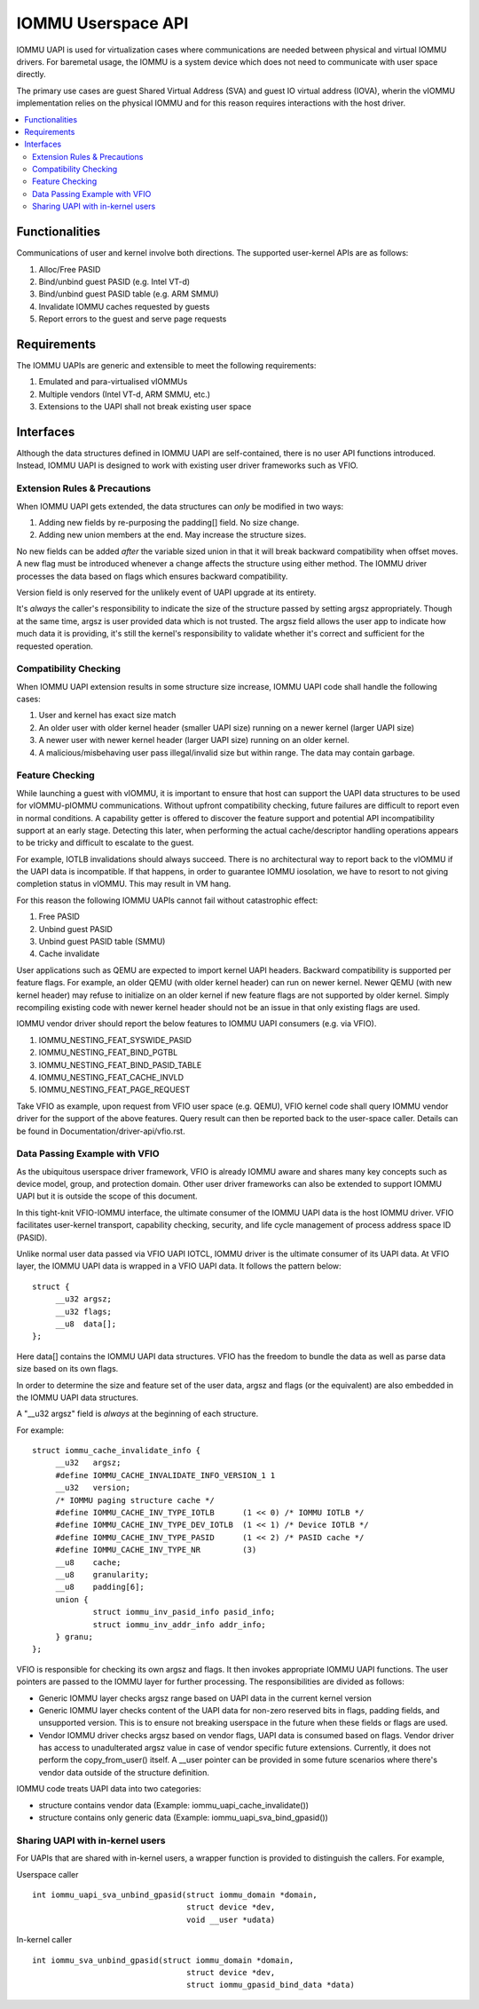 .. SPDX-License-Identifier: GPL-2.0
.. iommu:

=====================================
IOMMU Userspace API
=====================================

IOMMU UAPI is used for virtualization cases where communications are
needed between physical and virtual IOMMU drivers. For baremetal
usage, the IOMMU is a system device which does not need to communicate
with user space directly.

The primary use cases are guest Shared Virtual Address (SVA) and
guest IO virtual address (IOVA), wherin the vIOMMU implementation
relies on the physical IOMMU and for this reason requires interactions
with the host driver.

.. contents:: :local:

Functionalities
===============
Communications of user and kernel involve both directions. The
supported user-kernel APIs are as follows:

1. Alloc/Free PASID
2. Bind/unbind guest PASID (e.g. Intel VT-d)
3. Bind/unbind guest PASID table (e.g. ARM SMMU)
4. Invalidate IOMMU caches requested by guests
5. Report errors to the guest and serve page requests

Requirements
============
The IOMMU UAPIs are generic and extensible to meet the following
requirements:

1. Emulated and para-virtualised vIOMMUs
2. Multiple vendors (Intel VT-d, ARM SMMU, etc.)
3. Extensions to the UAPI shall not break existing user space

Interfaces
==========
Although the data structures defined in IOMMU UAPI are self-contained,
there is no user API functions introduced. Instead, IOMMU UAPI is
designed to work with existing user driver frameworks such as VFIO.

Extension Rules & Precautions
-----------------------------
When IOMMU UAPI gets extended, the data structures can *only* be
modified in two ways:

1. Adding new fields by re-purposing the padding[] field. No size change.
2. Adding new union members at the end. May increase the structure sizes.

No new fields can be added *after* the variable sized union in that it
will break backward compatibility when offset moves. A new flag must
be introduced whenever a change affects the structure using either
method. The IOMMU driver processes the data based on flags which
ensures backward compatibility.

Version field is only reserved for the unlikely event of UAPI upgrade
at its entirety.

It's *always* the caller's responsibility to indicate the size of the
structure passed by setting argsz appropriately.
Though at the same time, argsz is user provided data which is not
trusted. The argsz field allows the user app to indicate how much data
it is providing, it's still the kernel's responsibility to validate
whether it's correct and sufficient for the requested operation.

Compatibility Checking
----------------------
When IOMMU UAPI extension results in some structure size increase,
IOMMU UAPI code shall handle the following cases:

1. User and kernel has exact size match
2. An older user with older kernel header (smaller UAPI size) running on a
   newer kernel (larger UAPI size)
3. A newer user with newer kernel header (larger UAPI size) running
   on an older kernel.
4. A malicious/misbehaving user pass illegal/invalid size but within
   range. The data may contain garbage.

Feature Checking
----------------
While launching a guest with vIOMMU, it is important to ensure that host
can support the UAPI data structures to be used for vIOMMU-pIOMMU
communications. Without upfront compatibility checking, future failures
are difficult to report even in normal conditions.
A capability getter is offered to discover the feature support and
potential API incompatibility support at an early stage. Detecting
this later, when performing the actual cache/descriptor handling
operations appears to be tricky and difficult to escalate to the
guest.

For example, IOTLB invalidations should always succeed. There is no
architectural way to report back to the vIOMMU if the UAPI data is
incompatible. If that happens, in order to guarantee IOMMU iosolation,
we have to resort to not giving completion status in vIOMMU. This may
result in VM hang.

For this reason the following IOMMU UAPIs cannot fail without
catastrophic effect:

1. Free PASID
2. Unbind guest PASID
3. Unbind guest PASID table (SMMU)
4. Cache invalidate

User applications such as QEMU are expected to import kernel UAPI
headers. Backward compatibility is supported per feature flags.
For example, an older QEMU (with older kernel header) can run on newer
kernel. Newer QEMU (with new kernel header) may refuse to initialize
on an older kernel if new feature flags are not supported by older
kernel. Simply recompiling existing code with newer kernel header should
not be an issue in that only existing flags are used.

IOMMU vendor driver should report the below features to IOMMU UAPI
consumers (e.g. via VFIO).

1. IOMMU_NESTING_FEAT_SYSWIDE_PASID
2. IOMMU_NESTING_FEAT_BIND_PGTBL
3. IOMMU_NESTING_FEAT_BIND_PASID_TABLE
4. IOMMU_NESTING_FEAT_CACHE_INVLD
5. IOMMU_NESTING_FEAT_PAGE_REQUEST

Take VFIO as example, upon request from VFIO user space (e.g. QEMU),
VFIO kernel code shall query IOMMU vendor driver for the support of
the above features. Query result can then be reported back to the
user-space caller. Details can be found in
Documentation/driver-api/vfio.rst.


Data Passing Example with VFIO
------------------------------
As the ubiquitous userspace driver framework, VFIO is already IOMMU
aware and shares many key concepts such as device model, group, and
protection domain. Other user driver frameworks can also be extended
to support IOMMU UAPI but it is outside the scope of this document.

In this tight-knit VFIO-IOMMU interface, the ultimate consumer of the
IOMMU UAPI data is the host IOMMU driver. VFIO facilitates user-kernel
transport, capability checking, security, and life cycle management of
process address space ID (PASID).

Unlike normal user data passed via VFIO UAPI IOTCL, IOMMU driver is the
ultimate consumer of its UAPI data. At VFIO layer, the IOMMU UAPI data
is wrapped in a VFIO UAPI data. It follows the
pattern below::

   struct {
	__u32 argsz;
	__u32 flags;
	__u8  data[];
   };

Here data[] contains the IOMMU UAPI data structures. VFIO has the
freedom to bundle the data as well as parse data size based on its own flags.

In order to determine the size and feature set of the user data, argsz
and flags (or the equivalent) are also embedded in the IOMMU UAPI data
structures.

A "__u32 argsz" field is *always* at the beginning of each structure.

For example:
::

   struct iommu_cache_invalidate_info {
	__u32	argsz;
	#define IOMMU_CACHE_INVALIDATE_INFO_VERSION_1 1
	__u32	version;
	/* IOMMU paging structure cache */
	#define IOMMU_CACHE_INV_TYPE_IOTLB	(1 << 0) /* IOMMU IOTLB */
	#define IOMMU_CACHE_INV_TYPE_DEV_IOTLB	(1 << 1) /* Device IOTLB */
	#define IOMMU_CACHE_INV_TYPE_PASID	(1 << 2) /* PASID cache */
	#define IOMMU_CACHE_INV_TYPE_NR		(3)
	__u8	cache;
	__u8	granularity;
	__u8	padding[6];
	union {
		struct iommu_inv_pasid_info pasid_info;
		struct iommu_inv_addr_info addr_info;
	} granu;
   };

VFIO is responsible for checking its own argsz and flags. It then
invokes appropriate IOMMU UAPI functions. The user pointers are passed
to the IOMMU layer for further processing. The responsibilities are
divided as follows:

- Generic IOMMU layer checks argsz range based on UAPI data in the
  current kernel version

- Generic IOMMU layer checks content of the UAPI data for non-zero
  reserved bits in flags, padding fields, and unsupported version.
  This is to ensure not breaking userspace in the future when these
  fields or flags are used.

- Vendor IOMMU driver checks argsz based on vendor flags, UAPI data
  is consumed based on flags. Vendor driver has access to
  unadulterated argsz value in case of vendor specific future
  extensions. Currently, it does not perform the copy_from_user()
  itself. A __user pointer can be provided in some future scenarios
  where there's vendor data outside of the structure definition.

IOMMU code treats UAPI data into two categories:

- structure contains vendor data
  (Example: iommu_uapi_cache_invalidate())

- structure contains only generic data
  (Example: iommu_uapi_sva_bind_gpasid())



Sharing UAPI with in-kernel users
---------------------------------
For UAPIs that are shared with in-kernel users, a wrapper function is
provided to distinguish the callers. For example,

Userspace caller ::

  int iommu_uapi_sva_unbind_gpasid(struct iommu_domain *domain,
                                   struct device *dev,
                                   void __user *udata)

In-kernel caller ::

  int iommu_sva_unbind_gpasid(struct iommu_domain *domain,
                                   struct device *dev,
                                   struct iommu_gpasid_bind_data *data)
